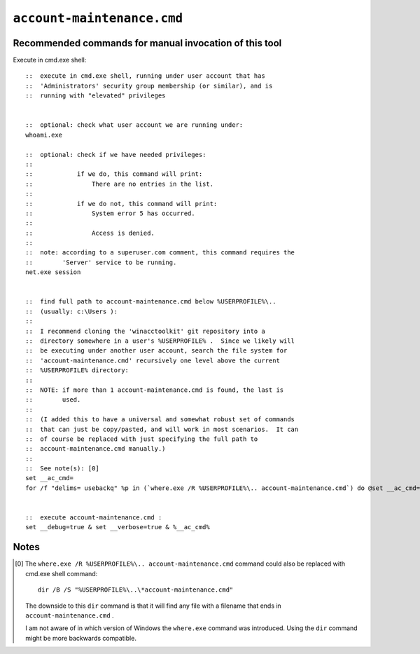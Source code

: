 =============================
 ``account-maintenance.cmd``
=============================


Recommended commands for manual invocation of this tool
-------------------------------------------------------

Execute in cmd.exe shell::

    ::  execute in cmd.exe shell, running under user account that has
    ::  'Administrators' security group membership (or similar), and is
    ::  running with "elevated" privileges


    ::  optional: check what user account we are running under:
    whoami.exe

    ::  optional: check if we have needed privileges:
    ::
    ::            if we do, this command will print:
    ::                There are no entries in the list.
    ::
    ::            if we do not, this command will print:
    ::                System error 5 has occurred.
    ::
    ::                Access is denied.
    ::
    ::  note: according to a superuser.com comment, this command requires the
    ::        'Server' service to be running.
    net.exe session


    ::  find full path to account-maintenance.cmd below %USERPROFILE%\..
    ::  (usually: c:\Users ):
    ::
    ::  I recommend cloning the 'winacctoolkit' git repository into a
    ::  directory somewhere in a user's %USERPROFILE% .  Since we likely will
    ::  be executing under another user account, search the file system for
    ::  'account-maintenance.cmd' recursively one level above the current
    ::  %USERPROFILE% directory:
    ::
    ::  NOTE: if more than 1 account-maintenance.cmd is found, the last is
    ::        used.
    ::
    ::  (I added this to have a universal and somewhat robust set of commands
    ::  that can just be copy/pasted, and will work in most scenarios.  It can
    ::  of course be replaced with just specifying the full path to
    ::  account-maintenance.cmd manually.)
    ::
    ::  See note(s): [0]
    set __ac_cmd=
    for /f "delims= usebackq" %p in (`where.exe /R %USERPROFILE%\.. account-maintenance.cmd`) do @set __ac_cmd=%p


    ::  execute account-maintenance.cmd :
    set __debug=true & set __verbose=true & %__ac_cmd%


Notes
-----

.. [0] The ``where.exe /R %USERPROFILE%\.. account-maintenance.cmd`` command
       could also be replaced with cmd.exe shell command::

           dir /B /S "%USERPROFILE%\..\*account-maintenance.cmd"

       The downside to this ``dir`` command is that it will find any file with
       a filename that ends in ``account-maintenance.cmd`` .

       I am not aware of in which version of Windows the ``where.exe`` command
       was introduced.  Using the ``dir`` command might be more backwards
       compatible.
